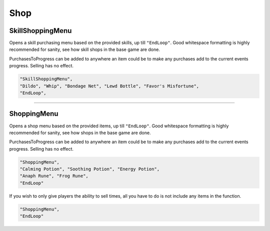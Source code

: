 **Shop**
=========


**SkillShoppingMenu**
----------------------

Opens a skill purchasing menu based on the provided skills, up till ``"EndLoop"``.
Good whitespace formatting is highly recommended for sanity, see how skill shops in the base game are done.

PurchasesToProgress can be added to anywhere an item could be to make any purchases add to the current events progress. Selling has no effect.

.. code-block:: javascript

  "SkillShoppingMenu",
  "Dildo", "Whip", "Bondage Net", "Lewd Bottle", "Favor's Misfortune",
  "EndLoop",

----

**ShoppingMenu**
-----------------

Opens a shop menu based on the provided items, up till ``"EndLoop"``.
Good whitespace formatting is highly recommended for sanity, see how shops in the base game are done.

PurchasesToProgress can be added to anywhere an item could be to make any purchases add to the current events progress. Selling has no effect.

.. code-block:: javascript

 "ShoppingMenu",
 "Calming Potion", "Soothing Potion", "Energy Potion",
 "Anaph Rune", "Frog Rune",
 "EndLoop"

If you wish to only give players the ability to sell times, all you have to do is not include any items in the function.

.. code-block:: javascript

  "ShoppingMenu",
  "EndLoop"
